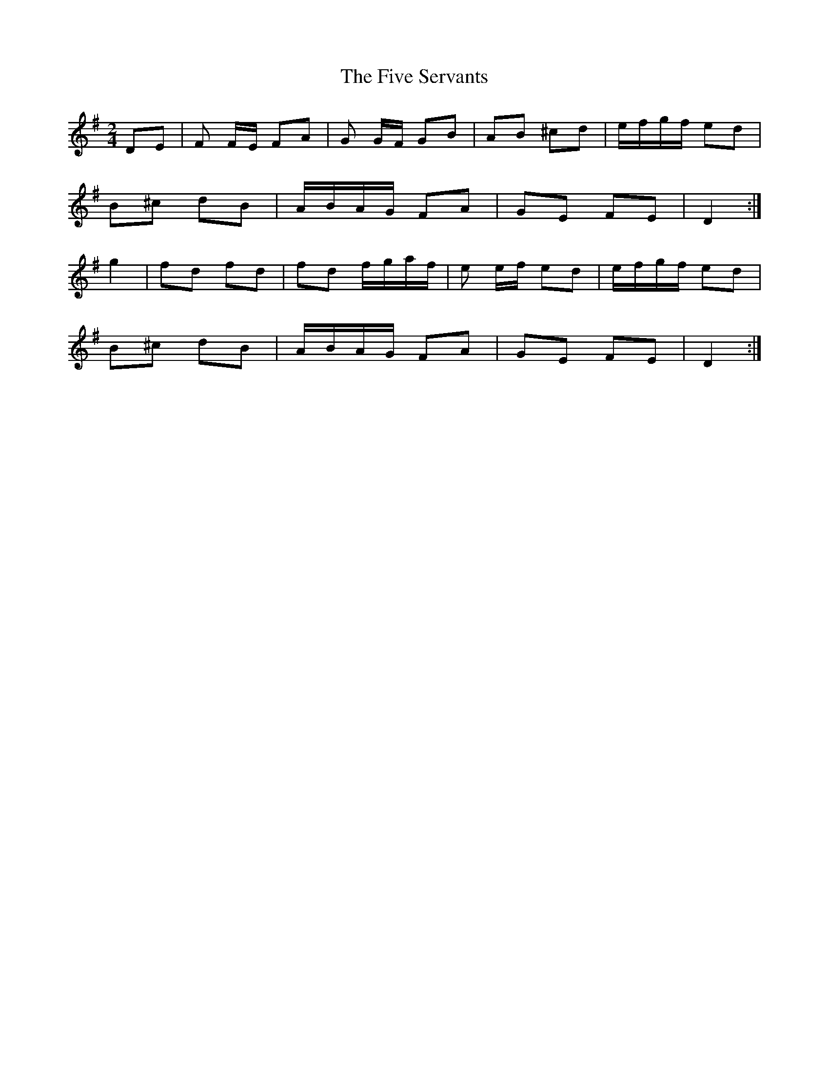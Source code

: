 X: 1
T: Five Servants, The
Z: kiley
S: https://thesession.org/tunes/677#setting677
R: polka
M: 2/4
L: 1/8
K: Gmaj
DE|F F/E/ FA|G G/F/ GB|AB ^cd|e/f/g/f/ ed|
B^c dB|A/B/A/G/ FA|GE FE|D2:|
g2|fd fd|fd f/g/a/f/|e e/f/ ed|e/f/g/f/ ed|
B^c dB|A/B/A/G/ FA|GE FE|D2:|
